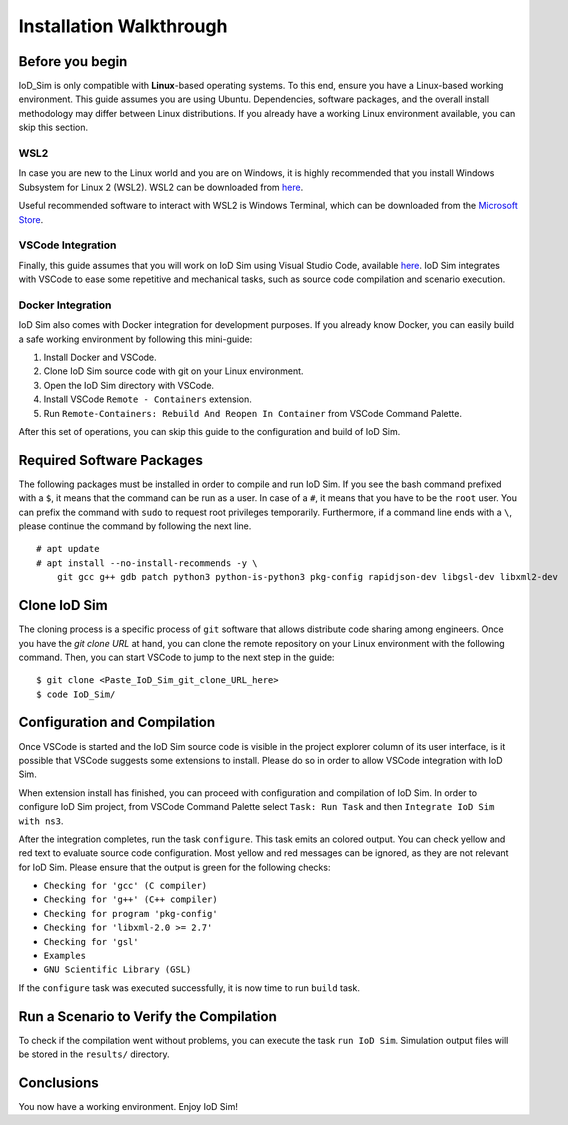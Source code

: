 ************************
Installation Walkthrough
************************

Before you begin
================
IoD_Sim is only compatible with **Linux**-based operating systems. To this end, ensure you have a Linux-based
working environment. This guide assumes you are using Ubuntu. Dependencies, software packages, and the overall
install methodology may differ between Linux distributions. If you already have a working Linux environment available,
you can skip this section.

WSL2
----
In case you are new to the Linux world and you are on Windows, it is highly recommended that you install Windows
Subsystem for Linux 2 (WSL2). WSL2 can be downloaded from `here <https://docs.microsoft.com/en-us/windows/wsl/about>`_.

Useful recommended software to interact with WSL2 is Windows Terminal, which can be downloaded from the
`Microsoft Store <https://www.microsoft.com/en-us/p/windows-terminal/9n0dx20hk701>`_.

VSCode Integration
------------------
Finally, this guide assumes that you will work on IoD Sim using Visual Studio Code, available
`here <https://code.visualstudio.com/>`_. IoD Sim integrates with VSCode to ease some repetitive and mechanical tasks,
such as source code compilation and scenario execution.

Docker Integration
------------------
IoD Sim also comes with Docker integration for development purposes. If you already know Docker, you can easily build
a safe working environment by following this mini-guide:

1. Install Docker and VSCode.
2. Clone IoD Sim source code with git on your Linux environment.
3. Open the IoD Sim directory with VSCode.
4. Install VSCode ``Remote - Containers`` extension.
5. Run ``Remote-Containers: Rebuild And Reopen In Container`` from VSCode Command Palette.

After this set of operations, you can skip this guide to the configuration and build of IoD Sim.


Required Software Packages
==========================
The following packages must be installed in order to compile and run IoD Sim. If you see the bash command prefixed with
a ``$``, it means that the command can be run as a user. In case of a ``#``, it means that you have to be the ``root`` user.
You can prefix the command with ``sudo`` to request root privileges temporarily. Furthermore, if a command line ends with
a ``\``, please continue the command by following the next line.

::

  # apt update
  # apt install --no-install-recommends -y \
      git gcc g++ gdb patch python3 python-is-python3 pkg-config rapidjson-dev libgsl-dev libxml2-dev


Clone IoD Sim
=============
The cloning process is a specific process of ``git`` software that allows distribute code sharing among engineers.
Once you have the *git clone URL* at hand, you can clone the remote repository on your Linux environment with the
following command. Then, you can start VSCode to jump to the next step in the guide::

  $ git clone <Paste_IoD_Sim_git_clone_URL_here>
  $ code IoD_Sim/


Configuration and Compilation
=============================
Once VSCode is started and the IoD Sim source code is visible in the project explorer column of its user interface, is
it possible that VSCode suggests some extensions to install. Please do so in order to allow VSCode integration with
IoD Sim.

When extension install has finished, you can proceed with configuration and compilation of IoD Sim.
In order to configure IoD Sim project, from VSCode Command Palette select ``Task: Run Task`` and then
``Integrate IoD Sim with ns3``.

After the integration completes, run the task ``configure``. This task emits an colored output. You can check yellow and
red text to evaluate source code configuration. Most yellow and red messages can be ignored, as they are not relevant
for IoD Sim. Please ensure that the output is green for the following checks:

* ``Checking for 'gcc' (C compiler)``
* ``Checking for 'g++' (C++ compiler)``
* ``Checking for program 'pkg-config'``
* ``Checking for 'libxml-2.0 >= 2.7'``
* ``Checking for 'gsl'``
* ``Examples``
* ``GNU Scientific Library (GSL)``

If the ``configure`` task was executed successfully, it is now time to run ``build`` task.

Run a Scenario to Verify the Compilation
========================================
To check if the compilation went without problems, you can execute the task ``run IoD Sim``. Simulation output files will
be stored in the ``results/`` directory.

Conclusions
===========
You now have a working environment. Enjoy IoD Sim!
